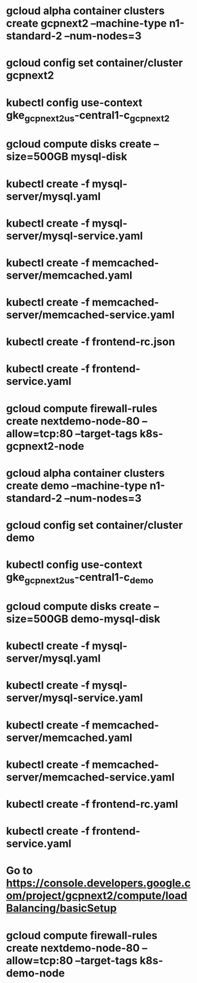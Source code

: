 * gcloud alpha container clusters create gcpnext2 --machine-type n1-standard-2 --num-nodes=3
* gcloud config set container/cluster gcpnext2
* kubectl config use-context gke_gcpnext2_us-central1-c_gcpnext2
* gcloud compute disks create --size=500GB mysql-disk
* kubectl create -f mysql-server/mysql.yaml
* kubectl create -f mysql-server/mysql-service.yaml
* kubectl create -f memcached-server/memcached.yaml
* kubectl create -f memcached-server/memcached-service.yaml
* kubectl create -f frontend-rc.json
* kubectl create -f frontend-service.yaml
* gcloud compute firewall-rules create nextdemo-node-80 --allow=tcp:80 --target-tags k8s-gcpnext2-node


* gcloud alpha container clusters create demo --machine-type n1-standard-2 --num-nodes=3
* gcloud config set container/cluster demo
* kubectl config use-context gke_gcpnext2_us-central1-c_demo
* gcloud compute disks create --size=500GB demo-mysql-disk
* kubectl create -f mysql-server/mysql.yaml
* kubectl create -f mysql-server/mysql-service.yaml
* kubectl create -f memcached-server/memcached.yaml
* kubectl create -f memcached-server/memcached-service.yaml
* kubectl create -f frontend-rc.yaml
* kubectl create -f frontend-service.yaml
* Go to https://console.developers.google.com/project/gcpnext2/compute/loadBalancing/basicSetup
* gcloud compute firewall-rules create nextdemo-node-80 --allow=tcp:80 --target-tags k8s-demo-node
